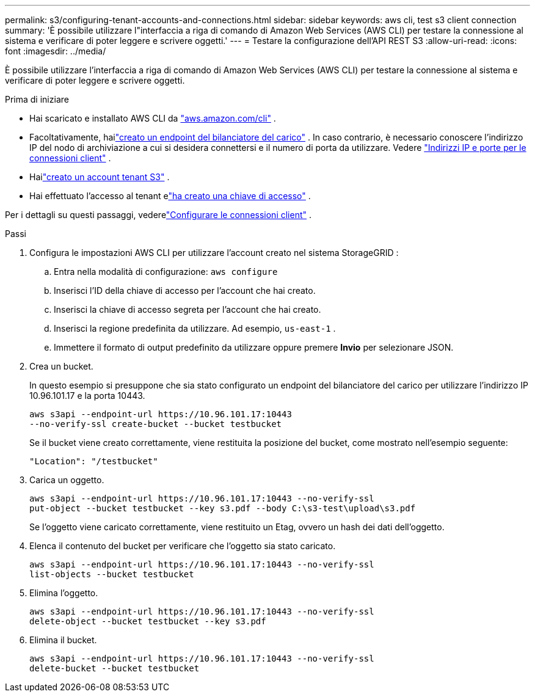 ---
permalink: s3/configuring-tenant-accounts-and-connections.html 
sidebar: sidebar 
keywords: aws cli, test s3 client connection 
summary: 'È possibile utilizzare l"interfaccia a riga di comando di Amazon Web Services (AWS CLI) per testare la connessione al sistema e verificare di poter leggere e scrivere oggetti.' 
---
= Testare la configurazione dell'API REST S3
:allow-uri-read: 
:icons: font
:imagesdir: ../media/


[role="lead"]
È possibile utilizzare l'interfaccia a riga di comando di Amazon Web Services (AWS CLI) per testare la connessione al sistema e verificare di poter leggere e scrivere oggetti.

.Prima di iniziare
* Hai scaricato e installato AWS CLI da https://aws.amazon.com/cli["aws.amazon.com/cli"^] .
* Facoltativamente, hailink:../admin/configuring-load-balancer-endpoints.html["creato un endpoint del bilanciatore del carico"] .  In caso contrario, è necessario conoscere l'indirizzo IP del nodo di archiviazione a cui si desidera connettersi e il numero di porta da utilizzare. Vedere link:../admin/summary-ip-addresses-and-ports-for-client-connections.html["Indirizzi IP e porte per le connessioni client"] .
* Hailink:../admin/creating-tenant-account.html["creato un account tenant S3"] .
* Hai effettuato l'accesso al tenant elink:../tenant/creating-your-own-s3-access-keys.html["ha creato una chiave di accesso"] .


Per i dettagli su questi passaggi, vederelink:../admin/configuring-client-connections.html["Configurare le connessioni client"] .

.Passi
. Configura le impostazioni AWS CLI per utilizzare l'account creato nel sistema StorageGRID :
+
.. Entra nella modalità di configurazione: `aws configure`
.. Inserisci l'ID della chiave di accesso per l'account che hai creato.
.. Inserisci la chiave di accesso segreta per l'account che hai creato.
.. Inserisci la regione predefinita da utilizzare. Ad esempio,  `us-east-1` .
.. Immettere il formato di output predefinito da utilizzare oppure premere *Invio* per selezionare JSON.


. Crea un bucket.
+
In questo esempio si presuppone che sia stato configurato un endpoint del bilanciatore del carico per utilizzare l'indirizzo IP 10.96.101.17 e la porta 10443.

+
[listing]
----
aws s3api --endpoint-url https://10.96.101.17:10443
--no-verify-ssl create-bucket --bucket testbucket
----
+
Se il bucket viene creato correttamente, viene restituita la posizione del bucket, come mostrato nell'esempio seguente:

+
[listing]
----
"Location": "/testbucket"
----
. Carica un oggetto.
+
[listing]
----
aws s3api --endpoint-url https://10.96.101.17:10443 --no-verify-ssl
put-object --bucket testbucket --key s3.pdf --body C:\s3-test\upload\s3.pdf
----
+
Se l'oggetto viene caricato correttamente, viene restituito un Etag, ovvero un hash dei dati dell'oggetto.

. Elenca il contenuto del bucket per verificare che l'oggetto sia stato caricato.
+
[listing]
----
aws s3api --endpoint-url https://10.96.101.17:10443 --no-verify-ssl
list-objects --bucket testbucket
----
. Elimina l'oggetto.
+
[listing]
----
aws s3api --endpoint-url https://10.96.101.17:10443 --no-verify-ssl
delete-object --bucket testbucket --key s3.pdf
----
. Elimina il bucket.
+
[listing]
----
aws s3api --endpoint-url https://10.96.101.17:10443 --no-verify-ssl
delete-bucket --bucket testbucket
----

